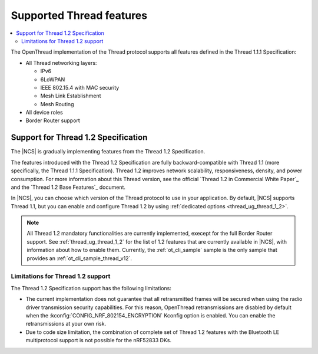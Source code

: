 .. _thread_ug_supported_features:

Supported Thread features
#########################

.. contents::
   :local:
   :depth: 2

The OpenThread implementation of the Thread protocol supports all features defined in the Thread 1.1.1 Specification:

* All Thread networking layers:

  * IPv6
  * 6LoWPAN
  * IEEE 802.15.4 with MAC security
  * Mesh Link Establishment
  * Mesh Routing

* All device roles
* Border Router support

.. _thread_ug_supported_features_v12:

Support for Thread 1.2 Specification
************************************

The |NCS| is gradually implementing features from the Thread 1.2 Specification.

The features introduced with the Thread 1.2 Specification are fully backward-compatible with Thread 1.1 (more specifically, the Thread 1.1.1 Specification).
Thread 1.2 improves network scalability, responsiveness, density, and power consumption.
For more information about this Thread version, see the official `Thread 1.2 in Commercial White Paper`_ and the `Thread 1.2 Base Features`_ document.

In |NCS|, you can choose which version of the Thread protocol to use in your application.
By default, |NCS| supports Thread 1.1, but you can enable and configure Thread 1.2 by using :ref:`dedicated options <thread_ug_thread_1_2>`.

.. note::
    All Thread 1.2 mandatory functionalities are currently implemented, execept for the full Border Router support.
    See :ref:`thread_ug_thread_1_2` for the list of 1.2 features that are currently available in |NCS|, with information about how to enable them.
    Currently, the :ref:`ot_cli_sample` sample is the only sample that provides an :ref:`ot_cli_sample_thread_v12`.

Limitations for Thread 1.2 support
==================================

The Thread 1.2 Specification support has the following limitations:

* The current implementation does not guarantee that all retransmitted frames will be secured when using the radio driver transmission security capabilities.
  For this reason, OpenThread retransmissions are disabled by default when the :kconfig:`CONFIG_NRF_802154_ENCRYPTION` Kconfig option is enabled.
  You can enable the retransmissions at your own risk.
* Due to code size limitation, the combination of complete set of Thread 1.2 features with the Bluetooth LE multiprotocol support is not possible for the nRF52833 DKs.
